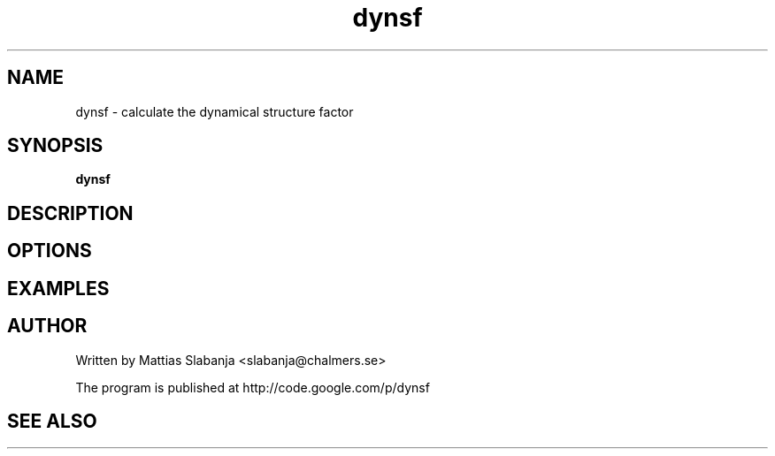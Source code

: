 .TH dynsf 1

.SH NAME
dynsf \- calculate the dynamical structure factor

.SH SYNOPSIS
.B dynsf

.SH DESCRIPTION

.SH OPTIONS

.SH EXAMPLES

.SH AUTHOR
Written by Mattias Slabanja <slabanja@chalmers.se>

The program is published at http://code.google.com/p/dynsf

.SH SEE ALSO
